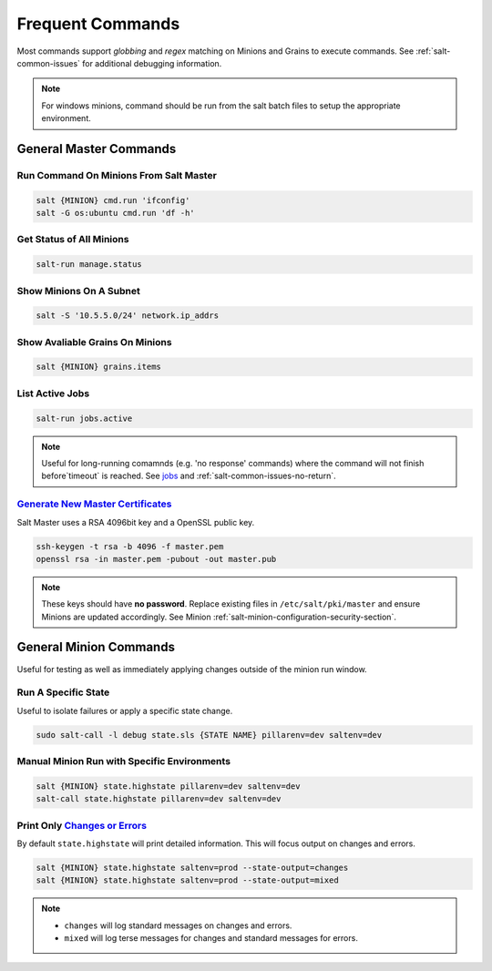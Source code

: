 .. _salt-frequent-commands:

Frequent Commands
#################
Most commands support *globbing* and *regex* matching on Minions and Grains to
execute commands. See :ref:`salt-common-issues` for additional debugging
information.

.. note::
  For windows minions, command should be run from the salt batch files to setup
  the appropriate environment.

  .. code-block:: bash
    :caption: Linux command.

    salt-call -l debug state.highstate saltenv=dev pillarenv=dev

  .. code-block:: powershell
    :caption: Equivalent Windoes command.

    c:\salt\salt-call.bat -l debug state.highstate saltenv=dev pillarenv=dev

General Master Commands
***********************
Run Command On Minions From Salt Master
=======================================
.. code-block:: bash

  salt {MINION} cmd.run 'ifconfig'
  salt -G os:ubuntu cmd.run 'df -h'

Get Status of All Minions
=========================
.. code-block:: bash

  salt-run manage.status

Show Minions On A Subnet
========================
.. code-block:: bash

  salt -S '10.5.5.0/24' network.ip_addrs

Show Avaliable Grains On Minions
================================
.. code-block:: bash

  salt {MINION} grains.items

List Active Jobs
================
.. code-block:: bash

  salt-run jobs.active

.. note::
  Useful for long-running comamnds (e.g. 'no response' commands) where the
  command will not finish before`timeout` is reached. See `jobs`_ and
  :ref:`salt-common-issues-no-return`.

`Generate New Master Certificates`_
===================================
Salt Master uses a RSA 4096bit key and a OpenSSL public key.

.. code-block:: bash

  ssh-keygen -t rsa -b 4096 -f master.pem
  openssl rsa -in master.pem -pubout -out master.pub

.. note::
  These keys should have **no password**. Replace existing files in
  ``/etc/salt/pki/master`` and ensure Minions are updated accordingly. See
  Minion :ref:`salt-minion-configuration-security-section`.

General Minion Commands
***********************
Useful for testing as well as immediately applying changes outside of the minion
run window.

Run A Specific State
====================
Useful to isolate failures or apply a specific state change.

.. code-block:: bash

  sudo salt-call -l debug state.sls {STATE NAME} pillarenv=dev saltenv=dev

Manual Minion Run with Specific Environments
============================================
.. code-block:: bash

  salt {MINION} state.highstate pillarenv=dev saltenv=dev
  salt-call state.highstate pillarenv=dev saltenv=dev

Print Only `Changes or Errors`_
===============================
By default ``state.highstate`` will print detailed information. This will focus
output on changes and errors.

.. code-block:: bash

  salt {MINION} state.highstate saltenv=prod --state-output=changes
  salt {MINION} state.highstate saltenv=prod --state-output=mixed

.. note::
  * ``changes`` will log standard messages on changes and errors.
  * ``mixed`` will log terse messages for changes and standard messages for
    errors.

.. _Changes or Errors: https://stackoverflow.com/questions/15953082/is-there-a-way-to-display-only-changes-and-errors
.. _jobs: https://docs.saltstack.com/en/latest/ref/runners/all/salt.runners.jobs.html#salt.runners.jobs.list_job
.. _Generate New Master Certificates: https://docs.mirantis.com/mcp/q4-18/mcp-operations-guide/saltstack-operations/salt-master-cert/replace-ssh-rsa.html